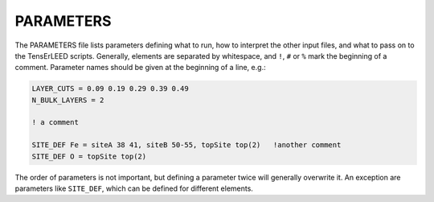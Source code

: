 .. _parameters:

PARAMETERS
==========

The PARAMETERS file lists parameters defining what to run, how to 
interpret the other input files, and what to pass on to the TensErLEED 
scripts.
Generally, elements are separated by whitespace, and ``!``, ``#`` or 
``%`` mark the beginning of a comment.
Parameter names should be given at the beginning of a line, e.g.:

..  code-block:: none


   LAYER_CUTS = 0.09 0.19 0.29 0.39 0.49 
   N_BULK_LAYERS = 2

   ! a comment

   SITE_DEF Fe = siteA 38 41, siteB 50-55, topSite top(2)   !another comment
   SITE_DEF O = topSite top(2)

The order of parameters is not important, but defining a parameter 
twice will generally overwrite it.
An exception are parameters like ``SITE_DEF``, which can be defined for 
different elements.
